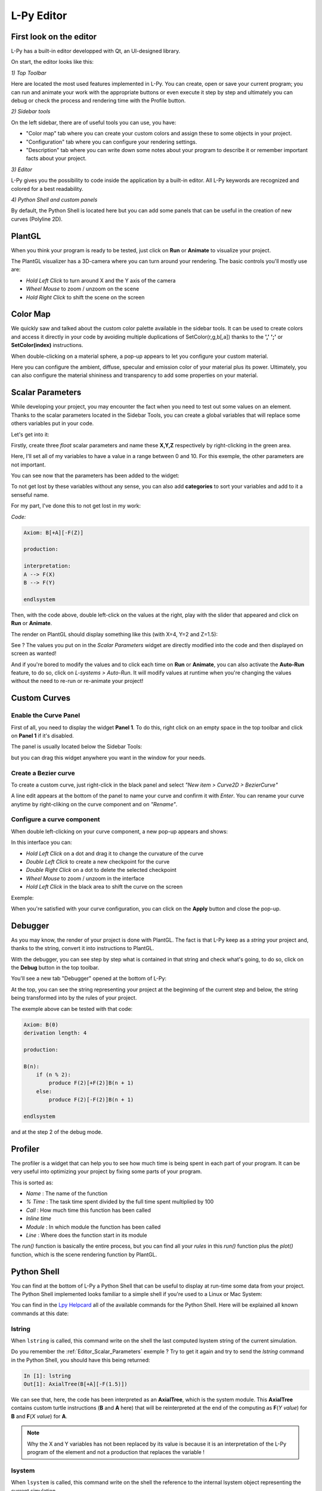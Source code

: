 L-Py Editor
###########

.. _Editor_First_Look:

First look on the editor
========================

L-Py has a built-in editor developped with Qt, an UI-designed library.

On start, the editor looks like this:

.. image:: ../_images/editor/ex001.png
    :scale: 60%


*1) Top Toolbar*


Here are located the most used features implemented in L-Py. You can create, open or save your current program;
you can run and animate your work with the appropriate buttons or even execute it step by step and ultimately you can debug
or check the process and rendering time with the Profile button.


*2) Sidebar tools*

On the left sidebar, there are of useful tools you can use, you have:

- "Color map" tab where you can create your custom colors and assign these to some objects in your project.
- "Configuration" tab where you can configure your rendering settings.
- "Description" tab where you can write down some notes about your program to describe it or remember important
  facts about your project.


*3) Editor*

L-Py gives you the possibility to code inside the application by a built-in editor. All L-Py keywords are recognized
and colored for a best readability.


*4) Python Shell and custom panels*

By default, the Python Shell is located here but you can add some panels that can be useful in the creation of new
curves (Polyline 2D).


.. _Editor_PlantGL:

PlantGL
=======

When you think your program is ready to be tested, just click on **Run** or **Animate** to visualize your project.

.. image:: ../_images/editor/ex002.png
    :scale: 60%

The PlantGL visualizer has a 3D-camera where you can turn around your rendering. The basic controls you'll mostly use are:

- *Hold Left Click* to turn around X and the Y axis of the camera
- *Wheel Mouse* to zoom / unzoom on the scene
- *Hold Right Click* to shift the scene on the screen


.. _Editor_Color_Map:

Color Map
=========

We quickly saw and talked about the custom color palette available in the sidebar tools. It can be used to create
colors and access it directly in your code by avoiding multiple duplications of SetColor(r,g,b[,a])
thanks to the **','** **';'** or **SetColor(index)** instructions.

.. image:: ../_images/editor/ex003.png
    :scale: 60%

When double-clicking on a material sphere, a pop-up appears to let you configure your custom material.

Here you can configure the ambient, diffuse, specular and emission color of your material plus its power. Ultimately,
you can also configure the material shininess and transparency to add some properties on your material.


.. _Editor_Scalar_Parameters:

Scalar Parameters
=================

While developing your project, you may encounter the fact when you need to test out some values on an element.
Thanks to the scalar parameters located in the Sidebar Tools, you can create a global variables that will replace some others variables put in
your code.

.. image:: ../_images/editor/ex010.png
    :scale: 60%

Let's get into it:

Firstly, create three *float* scalar parameters and name these **X,Y,Z** respectively by right-clicking in the green area.

.. image:: ../_images/editor/ex011.png
    :scale: 80%

Here, I'll set all of my variables to have a value in a range between 0 and 10. For this exemple,
the other parameters are not important.

You can see now that the parameters has been added to the widget:

.. image:: ../_images/editor/ex012.png
    :scale: 60%

To not get lost by these variables without any sense, you can also add **categories** to sort your variables and
add to it a senseful name.

For my part, I've done this to not get lost in my work:

.. image:: ../_images/editor/ex013.png
    :scale: 60%

*Code:*

.. code-block:: python

    Axiom: B[+A][-F(Z)]

    production:

    interpretation:
    A --> F(X)
    B --> F(Y)

    endlsystem

Then, with the code above, double left-click on the values at the right, play with the slider that appeared
and click on **Run** or **Animate**.

The render on PlantGL should display something like this (with X=4, Y=2 and Z=1.5):

.. image:: ../_images/editor/ex014.png
    :scale: 60%

See ? The values you put on in the *Scalar Parameters* widget are directly modified into the code and then
displayed on screen as wanted!

And if you're bored to modify the values and to click each time on **Run** or **Animate**, you can also activate the
**Auto-Run** feature, to do so, click on *L-systems > Auto-Run*. It will modify values at runtime when you're changing the values
without the need to re-run or re-animate your project!


.. _Editor_Custom_Curves:

Custom Curves
=============

Enable the Curve Panel
----------------------

First of all, you need to display the widget **Panel 1**. To do this, right click on an empty space in the top toolbar
and click on **Panel 1** if it's disabled.

The panel is usually located below the Sidebar Tools:

.. image:: ../_images/editor/ex004.png
    :scale: 60%

but you can drag this widget anywhere you want in the window for your needs.


Create a Bezier curve
---------------------

To create a custom curve, just right-click in the black panel and select *"New item > Curve2D > BezierCurve"*

.. image:: ../_images/editor/ex005.png
    :scale: 80%

A line edit appears at the bottom of the panel to name your curve and confirm it with *Enter*. You can rename your
curve anytime by right-cliking on the curve component and on *"Rename"*.


Configure a curve component
---------------------------

When double left-clicking on your curve component, a new pop-up appears and shows:

.. image:: ../_images/editor/ex006.png
    :scale: 80%

In this interface you can:

- *Hold Left Click* on a dot and drag it to change the curvature of the curve
- *Double Left Click* to create a new checkpoint for the curve
- *Double Right Click* on a dot to delete the selected checkpoint
- *Wheel Mouse*  to zoom / unzoom in the interface
- *Hold Left Click* in the black area to shift the curve on the screen

Exemple:

.. image:: ../_images/editor/ex007.png
    :scale: 80%

When you're satisfied with your curve configuration, you can click on the **Apply** button and close the pop-up.


.. _Editor_Debugger:

Debugger
========

As you may know, the render of your project is done with PlantGL. The fact is that L-Py keep as a *string* your project
and, thanks to the string, convert it into instructions to PlantGL.

With the debugger, you can see step by step what is contained in that string and check what's going, to do so, click
on the **Debug** button in the top toolbar.

You'll see a new tab "Debugger" opened at the bottom of L-Py:

.. image:: ../_images/editor/ex008.png
    :scale: 60%

At the top, you can see the string representing your project at the beginning of the current step and
below, the string being transformed into by the rules of your project.

The exemple above can be tested with that code:

.. code-block:: python

    Axiom: B(0)
    derivation length: 4

    production:

    B(n):
        if (n % 2):
            produce F(2)[+F(2)]B(n + 1)
        else:
            produce F(2)[-F(2)]B(n + 1)

    endlsystem

and at the step 2 of the debug mode.


.. _Editor_Profiler:

Profiler
========

The profiler is a widget that can help you to see how much time is being spent in each part
of your program. It can be very useful into optimizing your project by fixing some parts of your program.

.. image:: ../_images/editor/ex009.png
    :scale: 60%

This is sorted as:

- *Name* : The name of the function
- *% Time* : The task time spent divided by the full time spent multiplied by 100
- *Call* : How much time this function has been called
- *Inline time*
- *Module* : In which module the function has been called
- *Line* : Where does the function start in its module

The *run()* function is basically the entire process, but you can find all your *rules* in this *run()* function
plus the *plot()* function, which is the scene rendering function by PlantGL.


.. _Editor_Python_Shell:

Python Shell
============

You can find at the bottom of L-Py a Python Shell that can be useful to display at run-time some data from
your project. The Python Shell implemented looks familiar to a simple shell if you're used to a Linux or Mac System:

.. image:: ../_images/editor/ex015.png
    :scale: 60%

You can find in the `Lpy Helpcard <./helpcard.html>`_ all of the available commands for the Python Shell. Here will be explained
all known commands at this date:

lstring
-------

When ``lstring`` is called, this command write on the shell the last computed lsystem string of the current simulation.

Do you remember the :ref:`Editor_Scalar_Parameters` exemple ? Try to get it again and try to send the *lstring* command
in the Python Shell, you should have this being returned:

.. code-block:: python

    In [1]: lstring
    Out[1]: AxialTree(B[+A][-F(1.5)])

We can see that, here, the code has been interpreted as an **AxialTree**, which is the system module. This **AxialTree**
contains custom turtle instructions (**B** and **A** here) that will be reinterpreted at the end of the computing as
**F**\ (*Y value*) for **B** and **F**\ (*X value*) for **A**.

.. note::

    Why the X and Y variables has not been replaced by its value is because it is an interpretation of the L-Py program
    of the element and not a production that replaces the variable !


lsystem
-------

When ``lsystem`` is called, this command write on the shell the reference to the internal lsystem object
representing the current simulation.

.. code-block:: python

    In [1]: lsystem
    Out[1]: <openalea.lpy.__lpy_kernel__.Lsystem at 0x7f3b5f0d0890>

window
-------

When ``window`` is called, this command write on the shell the reference to the lpy widget object.

.. code-block:: python

    In [1]: window
    Out[1]: <openalea.lpy.gui.lpystudio.LPyWindow at 0x7f3b866409d0>

The *lsystem* and *window* commands can be useful if you need to know some advanced details on
the current lsystem object represented on-screen.
